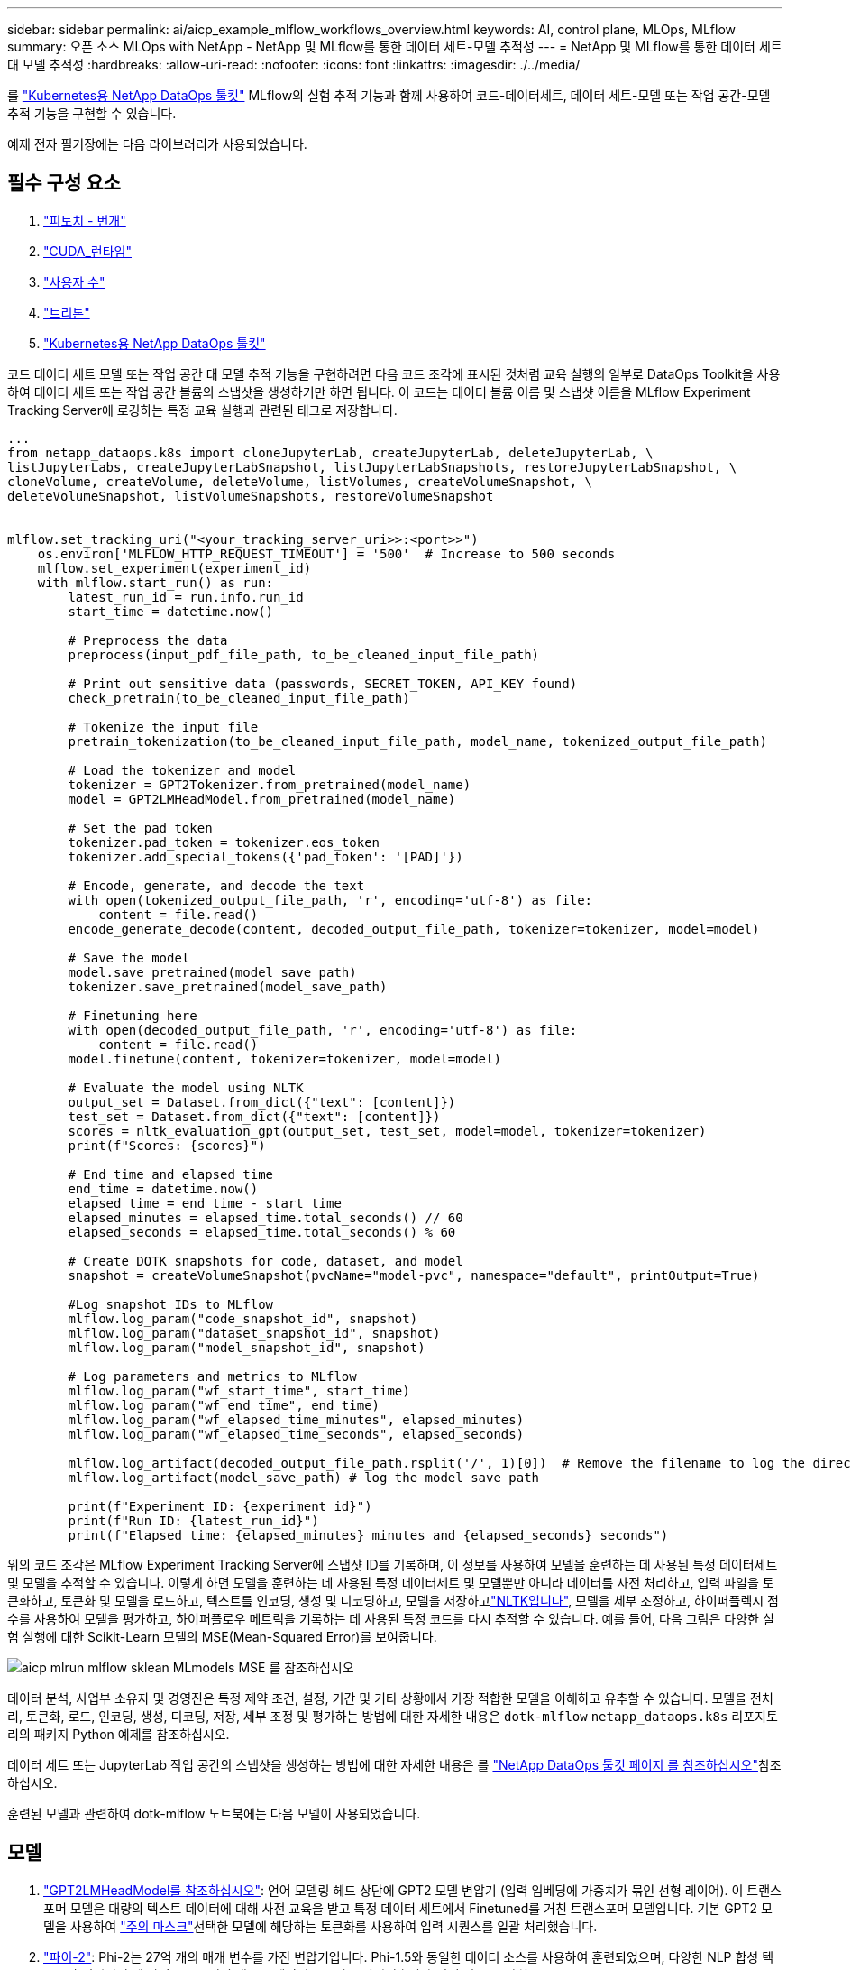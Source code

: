 ---
sidebar: sidebar 
permalink: ai/aicp_example_mlflow_workflows_overview.html 
keywords: AI, control plane, MLOps, MLflow 
summary: 오픈 소스 MLOps with NetApp - NetApp 및 MLflow를 통한 데이터 세트-모델 추적성 
---
= NetApp 및 MLflow를 통한 데이터 세트 대 모델 추적성
:hardbreaks:
:allow-uri-read: 
:nofooter: 
:icons: font
:linkattrs: 
:imagesdir: ./../media/


[role="lead"]
를 https://github.com/NetApp/netapp-dataops-toolkit/tree/main/netapp_dataops_k8s["Kubernetes용 NetApp DataOps 툴킷"^] MLflow의 실험 추적 기능과 함께 사용하여 코드-데이터세트, 데이터 세트-모델 또는 작업 공간-모델 추적 기능을 구현할 수 있습니다.

예제 전자 필기장에는 다음 라이브러리가 사용되었습니다.



== 필수 구성 요소

. link:https://lightning.ai/docs/pytorch/stable/starter/installation.html["피토치 - 번개"^]
. link:https://docs.nvidia.com/cuda/cuda-runtime-api/index.html["CUDA_런타임"^]
. link:https://developer.nvidia.com/cudnn["사용자 수"^]
. link:https://developer.nvidia.com/triton-inference-server["트리톤"^]
. link:https://github.com/NetApp/netapp-dataops-toolkit/tree/main/netapp_dataops_k8s["Kubernetes용 NetApp DataOps 툴킷"^]


코드 데이터 세트 모델 또는 작업 공간 대 모델 추적 기능을 구현하려면 다음 코드 조각에 표시된 것처럼 교육 실행의 일부로 DataOps Toolkit을 사용하여 데이터 세트 또는 작업 공간 볼륨의 스냅샷을 생성하기만 하면 됩니다. 이 코드는 데이터 볼륨 이름 및 스냅샷 이름을 MLflow Experiment Tracking Server에 로깅하는 특정 교육 실행과 관련된 태그로 저장합니다.

[source]
----
...
from netapp_dataops.k8s import cloneJupyterLab, createJupyterLab, deleteJupyterLab, \
listJupyterLabs, createJupyterLabSnapshot, listJupyterLabSnapshots, restoreJupyterLabSnapshot, \
cloneVolume, createVolume, deleteVolume, listVolumes, createVolumeSnapshot, \
deleteVolumeSnapshot, listVolumeSnapshots, restoreVolumeSnapshot


mlflow.set_tracking_uri("<your_tracking_server_uri>>:<port>>")
    os.environ['MLFLOW_HTTP_REQUEST_TIMEOUT'] = '500'  # Increase to 500 seconds
    mlflow.set_experiment(experiment_id)
    with mlflow.start_run() as run:
        latest_run_id = run.info.run_id
        start_time = datetime.now()

        # Preprocess the data
        preprocess(input_pdf_file_path, to_be_cleaned_input_file_path)

        # Print out sensitive data (passwords, SECRET_TOKEN, API_KEY found)
        check_pretrain(to_be_cleaned_input_file_path)

        # Tokenize the input file
        pretrain_tokenization(to_be_cleaned_input_file_path, model_name, tokenized_output_file_path)

        # Load the tokenizer and model
        tokenizer = GPT2Tokenizer.from_pretrained(model_name)
        model = GPT2LMHeadModel.from_pretrained(model_name)

        # Set the pad token
        tokenizer.pad_token = tokenizer.eos_token
        tokenizer.add_special_tokens({'pad_token': '[PAD]'})

        # Encode, generate, and decode the text
        with open(tokenized_output_file_path, 'r', encoding='utf-8') as file:
            content = file.read()
        encode_generate_decode(content, decoded_output_file_path, tokenizer=tokenizer, model=model)

        # Save the model
        model.save_pretrained(model_save_path)
        tokenizer.save_pretrained(model_save_path)

        # Finetuning here
        with open(decoded_output_file_path, 'r', encoding='utf-8') as file:
            content = file.read()
        model.finetune(content, tokenizer=tokenizer, model=model)

        # Evaluate the model using NLTK
        output_set = Dataset.from_dict({"text": [content]})
        test_set = Dataset.from_dict({"text": [content]})
        scores = nltk_evaluation_gpt(output_set, test_set, model=model, tokenizer=tokenizer)
        print(f"Scores: {scores}")

        # End time and elapsed time
        end_time = datetime.now()
        elapsed_time = end_time - start_time
        elapsed_minutes = elapsed_time.total_seconds() // 60
        elapsed_seconds = elapsed_time.total_seconds() % 60

        # Create DOTK snapshots for code, dataset, and model
        snapshot = createVolumeSnapshot(pvcName="model-pvc", namespace="default", printOutput=True)

        #Log snapshot IDs to MLflow
        mlflow.log_param("code_snapshot_id", snapshot)
        mlflow.log_param("dataset_snapshot_id", snapshot)
        mlflow.log_param("model_snapshot_id", snapshot)

        # Log parameters and metrics to MLflow
        mlflow.log_param("wf_start_time", start_time)
        mlflow.log_param("wf_end_time", end_time)
        mlflow.log_param("wf_elapsed_time_minutes", elapsed_minutes)
        mlflow.log_param("wf_elapsed_time_seconds", elapsed_seconds)

        mlflow.log_artifact(decoded_output_file_path.rsplit('/', 1)[0])  # Remove the filename to log the directory
        mlflow.log_artifact(model_save_path) # log the model save path

        print(f"Experiment ID: {experiment_id}")
        print(f"Run ID: {latest_run_id}")
        print(f"Elapsed time: {elapsed_minutes} minutes and {elapsed_seconds} seconds")
----
위의 코드 조각은 MLflow Experiment Tracking Server에 스냅샷 ID를 기록하며, 이 정보를 사용하여 모델을 훈련하는 데 사용된 특정 데이터세트 및 모델을 추적할 수 있습니다. 이렇게 하면 모델을 훈련하는 데 사용된 특정 데이터세트 및 모델뿐만 아니라 데이터를 사전 처리하고, 입력 파일을 토큰화하고, 토큰화 및 모델을 로드하고, 텍스트를 인코딩, 생성 및 디코딩하고, 모델을 저장하고link:https://www.nltk.org/api/nltk.lm.api.html["NLTK입니다"^], 모델을 세부 조정하고, 하이퍼플렉시 점수를 사용하여 모델을 평가하고, 하이퍼플로우 메트릭을 기록하는 데 사용된 특정 코드를 다시 추적할 수 있습니다. 예를 들어, 다음 그림은 다양한 실험 실행에 대한 Scikit-Learn 모델의 MSE(Mean-Squared Error)를 보여줍니다.

image::aicp_mlrun-mlflow_sklean-MLmodels_MSEs.png[aicp mlrun mlflow sklean MLmodels MSE 를 참조하십시오]

데이터 분석, 사업부 소유자 및 경영진은 특정 제약 조건, 설정, 기간 및 기타 상황에서 가장 적합한 모델을 이해하고 유추할 수 있습니다. 모델을 전처리, 토큰화, 로드, 인코딩, 생성, 디코딩, 저장, 세부 조정 및 평가하는 방법에 대한 자세한 내용은 `dotk-mlflow` `netapp_dataops.k8s` 리포지토리의 패키지 Python 예제를 참조하십시오.

데이터 세트 또는 JupyterLab 작업 공간의 스냅샷을 생성하는 방법에 대한 자세한 내용은 를 link:https://github.com/NetApp/netapp-dataops-toolkit["NetApp DataOps 툴킷 페이지 를 참조하십시오"^]참조하십시오.

훈련된 모델과 관련하여 dotk-mlflow 노트북에는 다음 모델이 사용되었습니다.



== 모델

. link:https://huggingface.co/docs/transformers/en/model_doc/gpt2#transformers.GPT2LMHeadModel["GPT2LMHeadModel를 참조하십시오"^]: 언어 모델링 헤드 상단에 GPT2 모델 변압기 (입력 임베딩에 가중치가 묶인 선형 레이어). 이 트랜스포머 모델은 대량의 텍스트 데이터에 대해 사전 교육을 받고 특정 데이터 세트에서 Finetuned를 거친 트랜스포머 모델입니다. 기본 GPT2 모델을 사용하여 link:https://huggingface.co/docs/transformers/en/glossary#attention-mask["주의 마스크"^]선택한 모델에 해당하는 토큰화를 사용하여 입력 시퀀스를 일괄 처리했습니다.
. link:https://huggingface.co/microsoft/phi-2["파이-2"^]: Phi-2는 27억 개의 매개 변수를 가진 변압기입니다. Phi-1.5와 동일한 데이터 소스를 사용하여 훈련되었으며, 다양한 NLP 합성 텍스트와 필터링된 웹 사이트로 구성된 새로운 데이터 소스가 보강되었습니다(안전 및 교육 가치).
. link:https://huggingface.co/xlnet/xlnet-base-cased["XLNet(기반 크기 모델)"^]: XLNet 모델은 영어로 사전 교육을 받았습니다. 그것은 link:https://arxiv.org/abs/1906.08237["XLNet: 언어 이해를 위한 일반화된 자동 회귀 사전 교육"^]양에 의해 신문에 소개되었다. 그리고 처음으로 릴리스이link:https://github.com/zihangdai/xlnet/["리포지토리"^].


결과에는 link:https://mlflow.org/docs/latest/model-registry.html#deploy-and-organize-models["MLflow의 모델 레지스트리"^]다음과 같은 임의 포리스트 모델, 버전 및 태그가 포함됩니다.

image::aicp_mlrun-mlflow_sklearn_modelRegistry_sk-learn-random-forest-reg-model_versions.png[aicp mlrun mlflow sklearn modelRegistry sk random forest reg 모델 버전을 학습합니다]

Kubernetes를 통해 모델을 추론 서버에 배포하려면 다음 Jupyter Notebook을 실행합니다. 이 예제에서는 `dotk-mlflow` 패키지를 사용하는 대신 임의의 포리스트 회귀 모델 아키텍처를 수정하여 초기 모델에서 MSE(Mean-Squared Error)를 최소화함으로써 모델 레지스트리에서 이러한 모델의 여러 버전을 만듭니다.

[source]
----
from mlflow.models import Model
mlflow.set_tracking_uri("http://<tracking_server_URI_with_port>")
experiment_id='<your_specified_exp_id>'

# Alternatively, you can load the Model object from a local MLmodel file
# model1 = Model.load("~/path/to/my/MLmodel")

from sklearn.datasets import make_regression
from sklearn.ensemble import RandomForestRegressor
from sklearn.metrics import mean_squared_error
from sklearn.model_selection import train_test_split

import mlflow
import mlflow.sklearn
from mlflow.models import infer_signature

# Create a new experiment and get its ID
experiment_id = mlflow.create_experiment(experiment_id)

# Or fetch the ID of the existing experiment
# experiment_id = mlflow.get_experiment_by_name("<your_specified_exp_id>").experiment_id

with mlflow.start_run(experiment_id=experiment_id) as run:
    X, y = make_regression(n_features=4, n_informative=2, random_state=0, shuffle=False)
    X_train, X_test, y_train, y_test = train_test_split(
        X, y, test_size=0.2, random_state=42
    )
    params = {"max_depth": 2, "random_state": 42}
    model = RandomForestRegressor(**params)
    model.fit(X_train, y_train)

    # Infer the model signature
    y_pred = model.predict(X_test)
    signature = infer_signature(X_test, y_pred)

    # Log parameters and metrics using the MLflow APIs
    mlflow.log_params(params)
    mlflow.log_metrics({"mse": mean_squared_error(y_test, y_pred)})

    # Log the sklearn model and register as version 1
    mlflow.sklearn.log_model(
        sk_model=model,
        artifact_path="sklearn-model",
        signature=signature,
        registered_model_name="sk-learn-random-forest-reg-model",
    )
----
Jupyter Notebook 셀의 실행 결과는 다음과 비슷해야 하며, `3` 모델 레지스트리에 모델이 버전으로 등록됩니다.

....
Registered model 'sk-learn-random-forest-reg-model' already exists. Creating a new version of this model...
2024/09/12 15:23:36 INFO mlflow.store.model_registry.abstract_store: Waiting up to 300 seconds for model version to finish creation. Model name: sk-learn-random-forest-reg-model, version 3
Created version '3' of model 'sk-learn-random-forest-reg-model'.
....
모델 레지스트리에서 원하는 모델, 버전 및 태그를 저장한 후, 모델을 훈련하는 데 사용된 특정 데이터 세트, 모델 및 코드뿐만 아니라 데이터 처리에 사용된 특정 코드를 다시 추적할 수 있습니다 `snapshot_id`'s and your chosen metrics to MLflow by choosing the corerct experiment under `mlrun`.

image::aicp_jhub_mlrun-experiments.png[aicp jhub mlrun 실험]

마찬가지로, `phi-2_finetuned_model` `torch` 라이브러리를 사용하여 GPU 또는 vGPU를 통해 정량화된 가중치를 계산한 당사의 경우, 다음과 같은 중간 아티팩트를 검사하여 성능 최적화, 확장성(처리량/SLA 가어런티) 및 전체 워크플로의 비용 절감을 실현할 수 있습니다.

image::aicp_jhub_mlrun-torch_artifacts.png[aicp jhub mlrun 토치 인공물]

Scikit-Learn 및 MLflow를 사용한 단일 실험 실행의 경우 다음 그림은 생성된 인공물, `conda` 환경, `MLmodel` 파일 및 `MLmodel` 디렉토리를 보여줍니다.

image::aicp_jhub_mlrun-mlflow_sklearn-MLmodel.png[aicp jhub mlrun mlflow sklearn MLmodel 을 참조하십시오]

고객은 태그(예: "기본", "단계", "프로세스", "병목 현상" `contributors`)를 지정하여 AI 워크플로 실행의 다양한 특성을 구성하거나, 최신 결과를 기록하거나, 데이터 과학팀 개발자의 진행 상황을 추적하도록 설정할 수 있습니다. 기본 태그 ""의 경우, 저장 `mlflow.log-model.history`, `mlflow.runName`, `mlflow.source.type` `mlflow.source.name` 및 `mlflow.user` JupyterHub 현재 활성 파일 탐색기 탭 아래에서:

image::aicp_jhub_mlrun-mlflow-tags.png[aicp jhub mlrun mlflow 태그]

마지막으로 사용자는 고유의 지정된 Jupyter Workspace를 갖게 되며, 이 Workspace는 Kubernetes 클러스터의 PVC(영구 볼륨 클레임)에 버전 관리되고 저장됩니다. 다음 그림에서는 `netapp_dataops.k8s` Python 패키지가 포함된 Jupyter Workspace와 성공적으로 생성된 의 결과를 보여 `VolumeSnapshot` 줍니다.

image::aicp_jhub_dotk_nb_cvs_usrWsVol.png[aicp jhub dotk nb cvs usrWsVol]

업계에서 검증된 NetApp의 Snapshot ® 및 기타 기술을 사용하여 엔터프라이즈급 데이터 보호, 이동, 효율적인 압축을 보장했습니다. 다른 AI 사용 사례는 link:https://docs.netapp.com/us-en/netapp-solutions/ai/aipod_nv_intro.html["NetApp AIPod"^]문서 를 참조하십시오.
